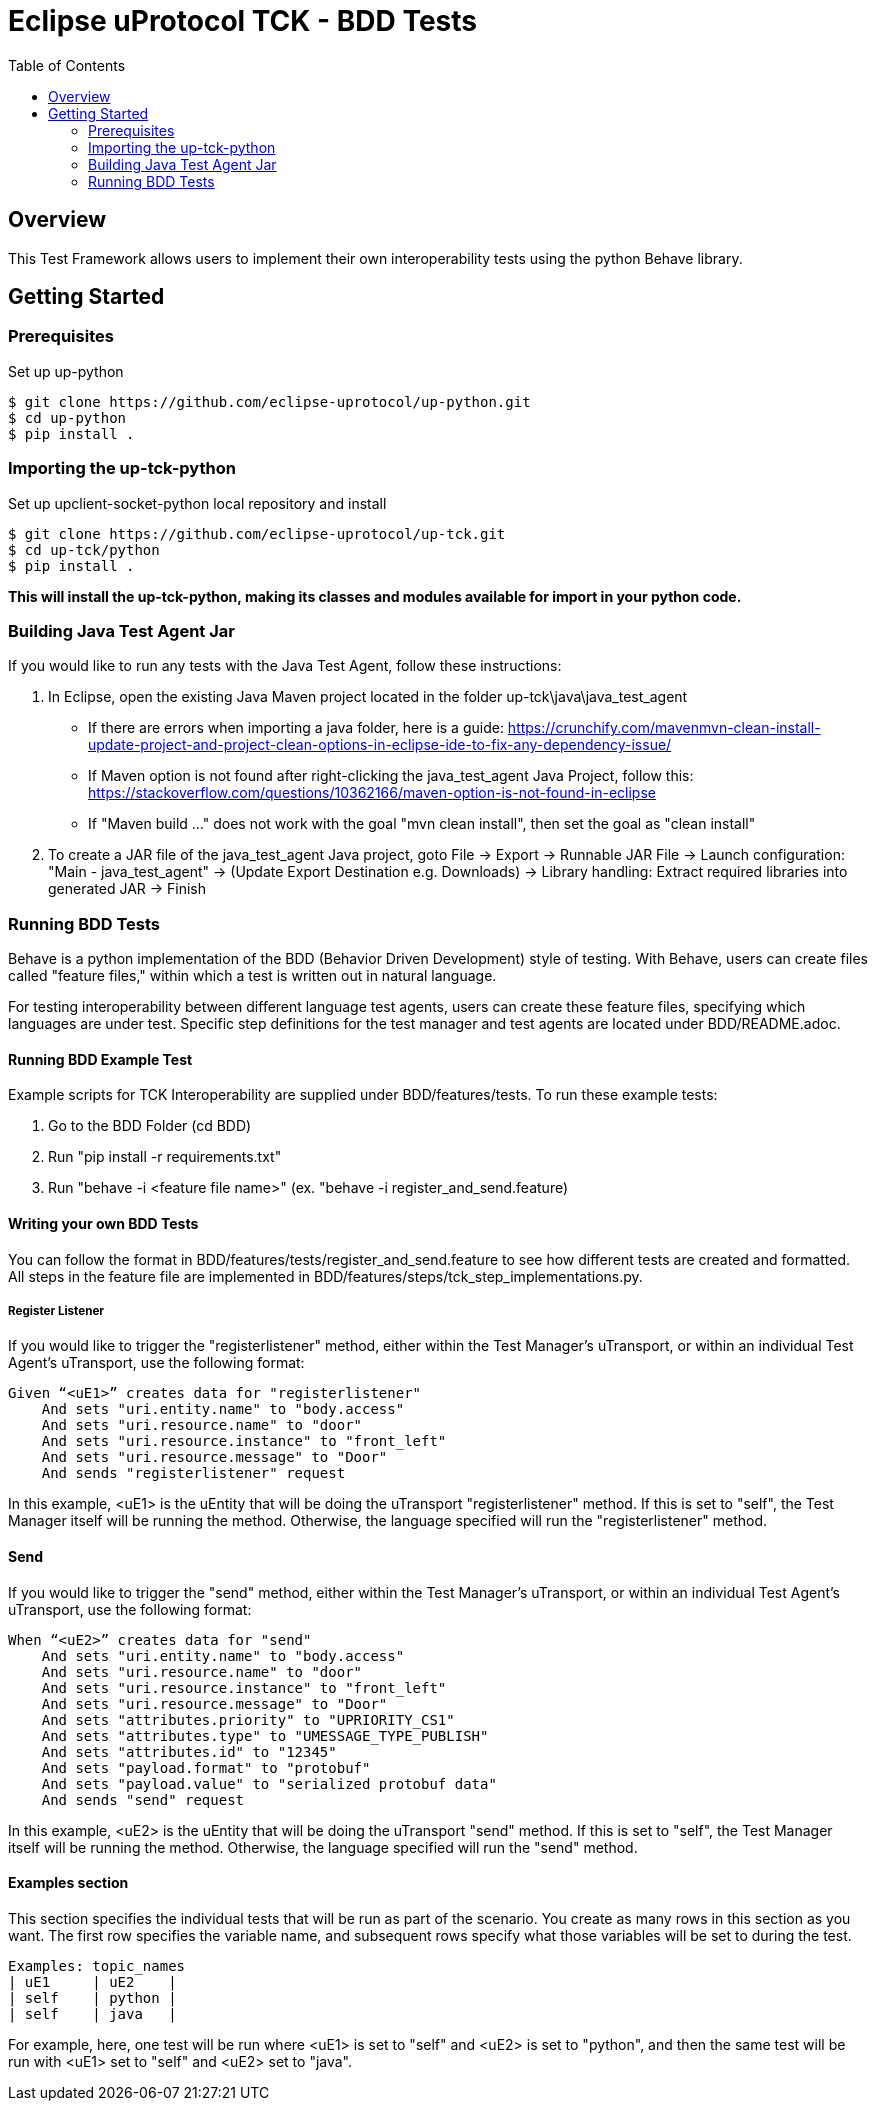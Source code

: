 = Eclipse uProtocol TCK - BDD Tests
:toc:

== Overview

This Test Framework allows users to implement their own interoperability tests using the python Behave library.


== Getting Started

=== Prerequisites
Set up up-python

----
$ git clone https://github.com/eclipse-uprotocol/up-python.git
$ cd up-python
$ pip install .
----

=== Importing the up-tck-python
 
Set up upclient-socket-python local repository and install
[source]
----
$ git clone https://github.com/eclipse-uprotocol/up-tck.git
$ cd up-tck/python
$ pip install .
----
*This will install the up-tck-python, making its classes and modules available for import in your python code.*

=== Building Java Test Agent Jar

If you would like to run any tests with the Java Test Agent, follow these instructions:

1. In Eclipse, open the existing Java Maven project located in the folder up-tck\java\java_test_agent 
* If there are errors when importing a java folder, here is a guide: https://crunchify.com/mavenmvn-clean-install-update-project-and-project-clean-options-in-eclipse-ide-to-fix-any-dependency-issue/
* If Maven option is not found after right-clicking the java_test_agent Java Project, follow this: https://stackoverflow.com/questions/10362166/maven-option-is-not-found-in-eclipse
* If "Maven build ..." does not work with the goal "mvn clean install", then set the goal as "clean install"

2. To create a JAR file of the java_test_agent Java project, goto File -> Export -> Runnable JAR File -> Launch configuration: "Main - java_test_agent" -> (Update Export Destination e.g. Downloads) -> Library handling: Extract required libraries into generated JAR -> Finish

=== Running BDD Tests

Behave is a python implementation of the BDD (Behavior Driven Development) style of testing. With Behave, users can create files called "feature files," within which a test is written out in natural language.

For testing interoperability between different language test agents, users can create these feature files, specifying which languages are under test. Specific step definitions for the test manager and test agents are located under BDD/README.adoc.

==== Running BDD Example Test

Example scripts for TCK Interoperability are supplied under BDD/features/tests. To run these example tests:

1. Go to the BDD Folder (cd BDD)
2. Run "pip install -r requirements.txt"
3. Run "behave -i <feature file name>" (ex. "behave -i register_and_send.feature)


==== Writing your own BDD Tests

You can follow the format in BDD/features/tests/register_and_send.feature to see how different tests are created and formatted. All steps in the feature file are implemented in BDD/features/steps/tck_step_implementations.py.

===== Register Listener

If you would like to trigger the "registerlistener" method, either within the Test Manager's uTransport, or within an individual Test Agent's uTransport, use the following format:

----
Given “<uE1>” creates data for "registerlistener"
    And sets "uri.entity.name" to "body.access"
    And sets "uri.resource.name" to "door"
    And sets "uri.resource.instance" to "front_left"
    And sets "uri.resource.message" to "Door"
    And sends "registerlistener" request
----

In this example, <uE1> is the uEntity that will be doing the uTransport "registerlistener" method. If this is set to "self", the Test Manager itself will be running the method. Otherwise, the language specified will run the "registerlistener" method.

==== Send

If you would like to trigger the "send" method, either within the Test Manager's uTransport, or within an individual Test Agent's uTransport, use the following format:

----
When “<uE2>” creates data for "send"
    And sets "uri.entity.name" to "body.access"
    And sets "uri.resource.name" to "door"
    And sets "uri.resource.instance" to "front_left"
    And sets "uri.resource.message" to "Door"
    And sets "attributes.priority" to "UPRIORITY_CS1"
    And sets "attributes.type" to "UMESSAGE_TYPE_PUBLISH"
    And sets "attributes.id" to "12345"
    And sets "payload.format" to "protobuf"
    And sets "payload.value" to "serialized protobuf data"
    And sends "send" request
----

In this example, <uE2> is the uEntity that will be doing the uTransport "send" method. If this is set to "self", the Test Manager itself will be running the method. Otherwise, the language specified will run the "send" method.

==== Examples section

This section specifies the individual tests that will be run as part of the scenario. You create as many rows in this section as you want. The first row specifies the variable name, and subsequent rows specify what those variables will be set to during the test.

----
Examples: topic_names
| uE1     | uE2    |
| self    | python |
| self    | java   |
----

For example, here, one test will be run where <uE1> is set to "self" and <uE2> is set to "python", and then the same test will be run with <uE1> set to "self" and <uE2> set to "java".